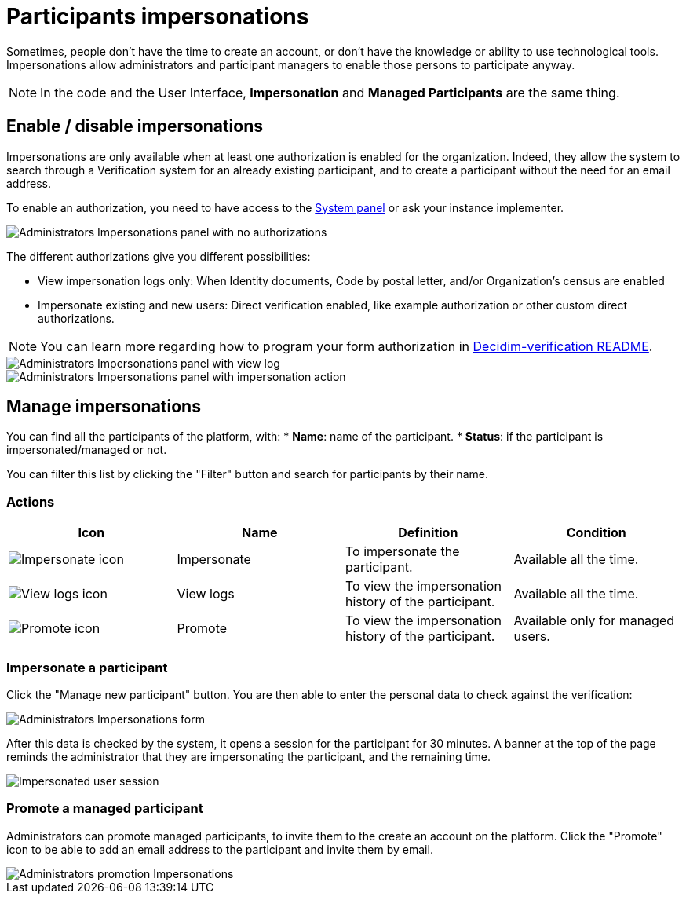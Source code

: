 = Participants impersonations

Sometimes, people don't have the time to create an account, or don't have the knowledge or ability to use technological tools. 
Impersonations allow administrators and participant managers to enable those persons to participate anyway. 

NOTE: In the code and the User Interface, *Impersonation* and *Managed Participants* are the same thing.

== Enable / disable impersonations

Impersonations are only available when at least one authorization is enabled for the organization. 
Indeed, they allow the system to search through a Verification system for an already existing participant, and to create 
a participant without the need for an email address.

To enable an authorization, you need to have access to the xref:configure:system.adoc[System panel] or ask your instance implementer. 

image::participants/participants_impersonations_backend_list_no_auth.png[Administrators Impersonations panel with no authorizations]

The different authorizations give you different possibilities:

* View impersonation logs only: When Identity documents, Code by postal letter, and/or Organization's census are enabled
* Impersonate existing and new users: Direct verification enabled, like example authorization or other custom direct authorizations.

NOTE: You can learn more regarding how to program your form authorization in 
https://github.com/decidim/decidim/blob/develop/decidim-verifications/README.md[Decidim-verification README].

image::participants/participants_impersonations_backend_list_logs.png[Administrators Impersonations panel with view log]

image::participants/participants_impersonations_backend_list_button.png[Administrators Impersonations panel with impersonation action]

== Manage impersonations

You can find all the participants of the platform, with:
* *Name*: name of the participant.
* *Status*: if the participant is impersonated/managed or not. 

You can filter this list by clicking the "Filter" button and search for participants by their name. 

=== Actions

|===
|Icon |Name |Definition |Condition

|image:icons/action_impersonate.png[Impersonate icon]
|Impersonate
|To impersonate the participant.  
|Available all the time. 

|image:icons/action_clock.png[View logs icon]
|View logs
|To view the impersonation history of the participant. 
|Available all the time. 

|image:icons/action_promote.png[Promote icon]
|Promote
|To view the impersonation history of the participant. 
|Available only for managed users. 

|===

=== Impersonate a participant

Click the "Manage new participant" button. You are then able to enter the personal data to check against the verification:

image::participants/participants_impersonations_form.png[Administrators Impersonations form]

After this data is checked by the system, it opens a session for the participant for 30 minutes. 
A banner at the top of the page reminds the administrator that they are impersonating the participant, and the remaining time. 

image::participants/participants_impersonations_user.png[Impersonated user session]

=== Promote a managed participant

Administrators can promote managed participants, to invite them to the create an account on the platform. 
Click the "Promote" icon to be able to add an email address to the participant and invite them by email. 

image::participants/participants_impersonations_promotion.png[Administrators promotion Impersonations]
